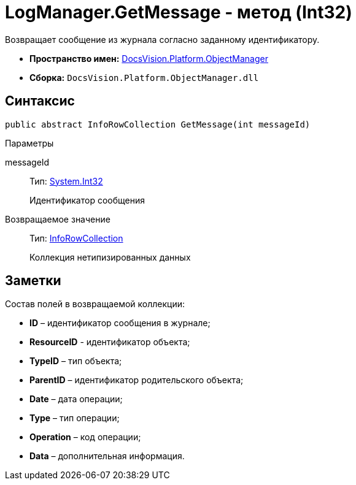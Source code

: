= LogManager.GetMessage - метод (Int32)

Возвращает сообщение из журнала согласно заданному идентификатору.

* *Пространство имен:* xref:api/DocsVision/Platform/ObjectManager/ObjectManager_NS.adoc[DocsVision.Platform.ObjectManager]
* *Сборка:* `DocsVision.Platform.ObjectManager.dll`

== Синтаксис

[source,csharp]
----
public abstract InfoRowCollection GetMessage(int messageId)
----

Параметры

messageId::
Тип: http://msdn.microsoft.com/ru-ru/library/system.int32.aspx[System.Int32]
+
Идентификатор сообщения

Возвращаемое значение::
Тип: xref:api/DocsVision/Platform/ObjectManager/InfoRowCollection_CL.adoc[InfoRowCollection]
+
Коллекция нетипизированных данных

== Заметки

Состав полей в возвращаемой коллекции:

* *ID* – идентификатор сообщения в журнале;
* *ResourceID* - идентификатор объекта;
* *TypeID* – тип объекта;
* *ParentID* – идентификатор родительского объекта;
* *Date* – дата операции;
* *Type* – тип операции;
* *Operation* – код операции;
* *Data* – дополнительная информация.
